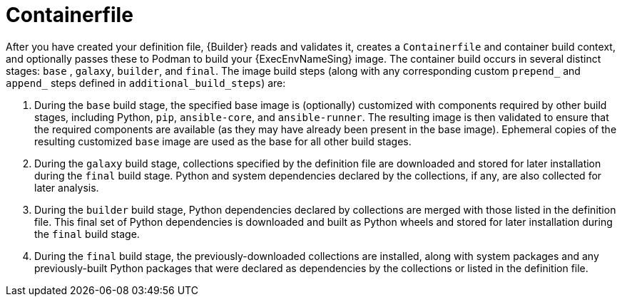 [id="con-container_file"]

= Containerfile

After you have created your definition file, {Builder} reads and validates it, creates a `Containerfile` and container build context, and optionally passes these to Podman to build your {ExecEnvNameSing} image. 
The container build occurs in several distinct stages: `base` , `galaxy`, `builder`, and `final`. The image build steps (along with any corresponding custom `prepend_` and `append_` steps defined in `additional_build_steps`) are:

. During the `base` build stage, the specified base image is (optionally) customized with components required by other build stages, including Python, `pip`, `ansible-core`, and `ansible-runner`. 
The resulting image is then validated to ensure that the required components are available (as they may have already been present in the base image).
Ephemeral copies of the resulting customized `base` image are used as the base for all other build stages.
. During the `galaxy` build stage, collections specified by the definition file are downloaded and stored for later installation during the `final` build stage. 
Python and system dependencies declared by the collections, if any, are also collected for later analysis.
. During the `builder` build stage, Python dependencies declared by collections are merged with those listed in the definition file. 
This final set of Python dependencies is downloaded and built as Python wheels and stored for later installation during the `final` build stage.
. During the `final` build stage, the previously-downloaded collections are installed, along with system packages and any previously-built Python packages that were declared as dependencies by the collections or listed in the definition file.
//Note if a diagram with the Main step actions gets created, it should be included here. Check with @nitzmahone

